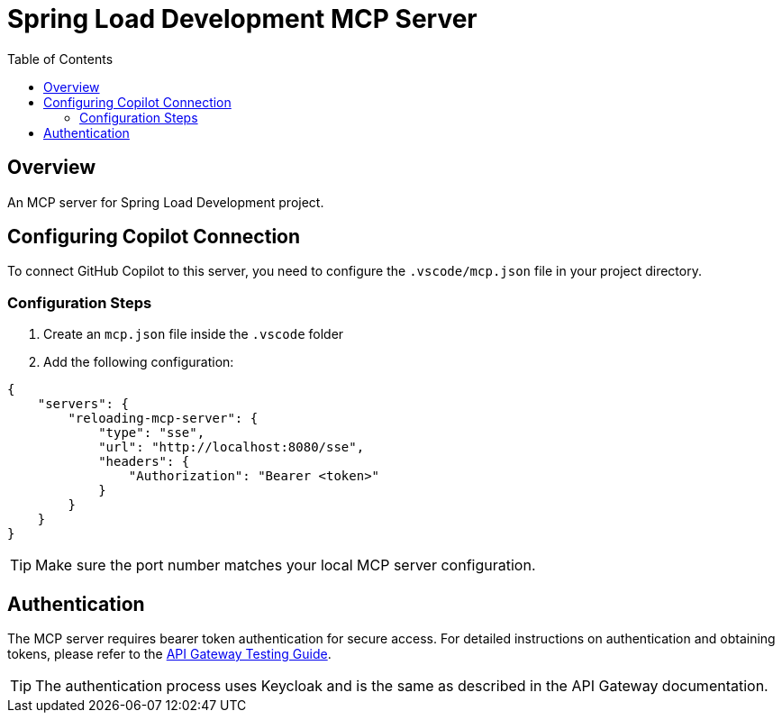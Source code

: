= Spring Load Development MCP Server
:toc: left
:icons: font
:source-highlighter: highlightjs

== Overview

An MCP server for Spring Load Development project.

== Configuring Copilot Connection

To connect GitHub Copilot to this server, you need to configure the `.vscode/mcp.json` file in your project directory.

=== Configuration Steps

1. Create an `mcp.json` file inside the `.vscode` folder
2. Add the following configuration:

[source,json]
----
{
    "servers": {
        "reloading-mcp-server": {
            "type": "sse",
            "url": "http://localhost:8080/sse",
            "headers": {
                "Authorization": "Bearer <token>"
            }
        }
    }
}
----

TIP: Make sure the port number matches your local MCP server configuration.

== Authentication

The MCP server requires bearer token authentication for secure access. For detailed instructions on authentication and obtaining tokens, please refer to the link:../spring-loaddev-api-gateway/src/test/http/README.adoc[API Gateway Testing Guide].

TIP: The authentication process uses Keycloak and is the same as described in the API Gateway documentation.
